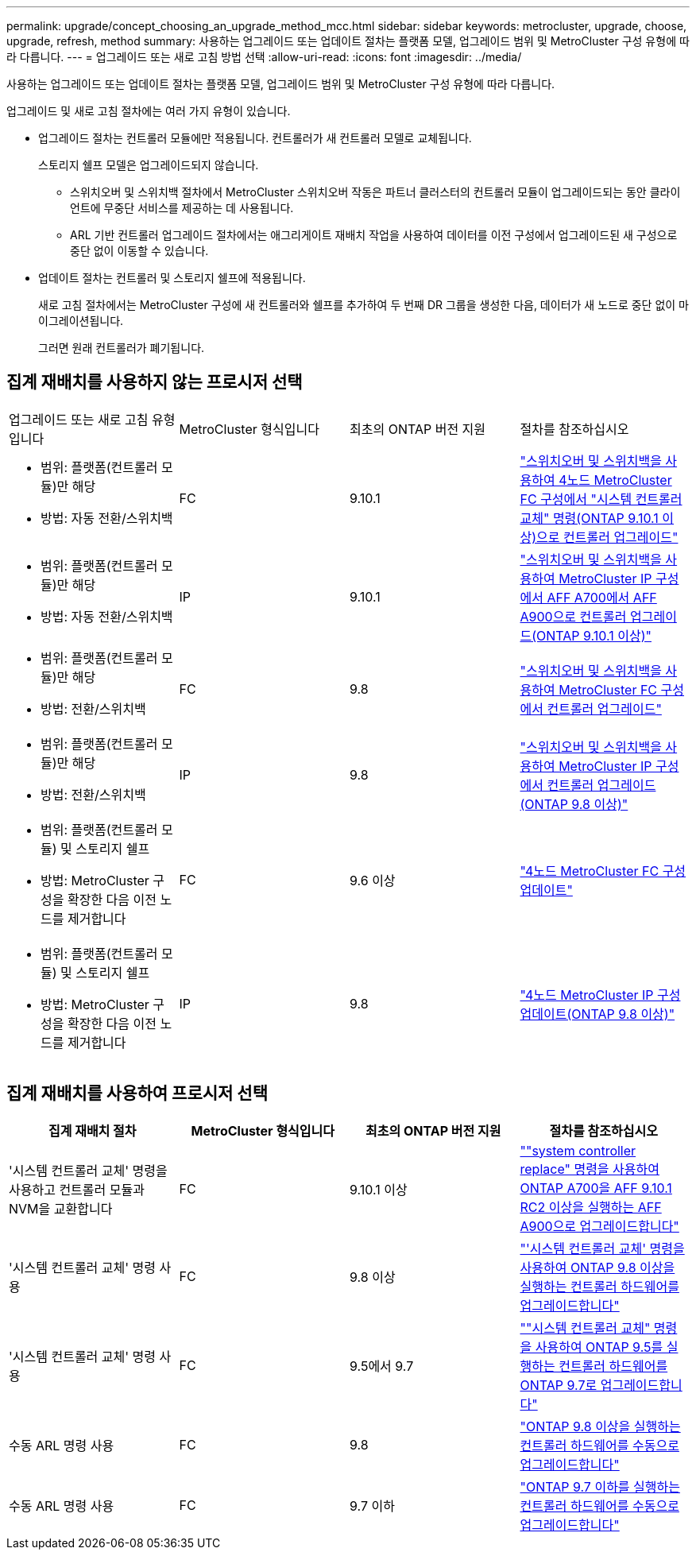 ---
permalink: upgrade/concept_choosing_an_upgrade_method_mcc.html 
sidebar: sidebar 
keywords: metrocluster, upgrade, choose, upgrade, refresh, method 
summary: 사용하는 업그레이드 또는 업데이트 절차는 플랫폼 모델, 업그레이드 범위 및 MetroCluster 구성 유형에 따라 다릅니다. 
---
= 업그레이드 또는 새로 고침 방법 선택
:allow-uri-read: 
:icons: font
:imagesdir: ../media/


[role="lead"]
사용하는 업그레이드 또는 업데이트 절차는 플랫폼 모델, 업그레이드 범위 및 MetroCluster 구성 유형에 따라 다릅니다.

업그레이드 및 새로 고침 절차에는 여러 가지 유형이 있습니다.

* 업그레이드 절차는 컨트롤러 모듈에만 적용됩니다. 컨트롤러가 새 컨트롤러 모델로 교체됩니다.
+
스토리지 쉘프 모델은 업그레이드되지 않습니다.

+
** 스위치오버 및 스위치백 절차에서 MetroCluster 스위치오버 작동은 파트너 클러스터의 컨트롤러 모듈이 업그레이드되는 동안 클라이언트에 무중단 서비스를 제공하는 데 사용됩니다.
** ARL 기반 컨트롤러 업그레이드 절차에서는 애그리게이트 재배치 작업을 사용하여 데이터를 이전 구성에서 업그레이드된 새 구성으로 중단 없이 이동할 수 있습니다.


* 업데이트 절차는 컨트롤러 및 스토리지 쉘프에 적용됩니다.
+
새로 고침 절차에서는 MetroCluster 구성에 새 컨트롤러와 쉘프를 추가하여 두 번째 DR 그룹을 생성한 다음, 데이터가 새 노드로 중단 없이 마이그레이션됩니다.

+
그러면 원래 컨트롤러가 폐기됩니다.





== 집계 재배치를 사용하지 않는 프로시저 선택

|===


| 업그레이드 또는 새로 고침 유형입니다 | MetroCluster 형식입니다 | 최초의 ONTAP 버전 지원 | 절차를 참조하십시오 


 a| 
* 범위: 플랫폼(컨트롤러 모듈)만 해당
* 방법: 자동 전환/스위치백

 a| 
FC
 a| 
9.10.1
 a| 
link:task_upgrade_controllers_system_control_commands_in_a_four_node_mcc_fc.html["스위치오버 및 스위치백을 사용하여 4노드 MetroCluster FC 구성에서 "시스템 컨트롤러 교체" 명령(ONTAP 9.10.1 이상)으로 컨트롤러 업그레이드"]



 a| 
* 범위: 플랫폼(컨트롤러 모듈)만 해당
* 방법: 자동 전환/스위치백

 a| 
IP
 a| 
9.10.1
 a| 
link:task_upgrade_A700_to_A900_in_a_four_node_mcc_ip_us_switchover_and_switchback.html["스위치오버 및 스위치백을 사용하여 MetroCluster IP 구성에서 AFF A700에서 AFF A900으로 컨트롤러 업그레이드(ONTAP 9.10.1 이상)"]



 a| 
* 범위: 플랫폼(컨트롤러 모듈)만 해당
* 방법: 전환/스위치백

 a| 
FC
 a| 
9.8
 a| 
link:task_upgrade_controllers_in_a_four_node_fc_mcc_us_switchover_and_switchback_mcc_fc_4n_cu.html["스위치오버 및 스위치백을 사용하여 MetroCluster FC 구성에서 컨트롤러 업그레이드"]



 a| 
* 범위: 플랫폼(컨트롤러 모듈)만 해당
* 방법: 전환/스위치백

 a| 
IP
 a| 
9.8
 a| 
link:task_upgrade_controllers_in_a_four_node_ip_mcc_us_switchover_and_switchback_mcc_ip.html["스위치오버 및 스위치백을 사용하여 MetroCluster IP 구성에서 컨트롤러 업그레이드(ONTAP 9.8 이상)"]



 a| 
* 범위: 플랫폼(컨트롤러 모듈) 및 스토리지 쉘프
* 방법: MetroCluster 구성을 확장한 다음 이전 노드를 제거합니다

 a| 
FC
 a| 
9.6 이상
 a| 
link:task_refresh_4n_mcc_fc.html["4노드 MetroCluster FC 구성 업데이트"]



 a| 
* 범위: 플랫폼(컨트롤러 모듈) 및 스토리지 쉘프
* 방법: MetroCluster 구성을 확장한 다음 이전 노드를 제거합니다

 a| 
IP
 a| 
9.8
 a| 
link:task_refresh_4n_mcc_ip.html["4노드 MetroCluster IP 구성 업데이트(ONTAP 9.8 이상)"]

|===


== 집계 재배치를 사용하여 프로시저 선택

|===
| 집계 재배치 절차 | MetroCluster 형식입니다 | 최초의 ONTAP 버전 지원 | 절차를 참조하십시오 


 a| 
'시스템 컨트롤러 교체' 명령을 사용하고 컨트롤러 모듈과 NVM을 교환합니다
 a| 
FC
 a| 
9.10.1 이상
 a| 
https://docs.netapp.com/us-en/ontap-systems-upgrade/upgrade-arl-auto-affa900/index.html[""system controller replace" 명령을 사용하여 ONTAP A700을 AFF 9.10.1 RC2 이상을 실행하는 AFF A900으로 업그레이드합니다"^]



 a| 
'시스템 컨트롤러 교체' 명령 사용
 a| 
FC
 a| 
9.8 이상
 a| 
https://docs.netapp.com/us-en/ontap-systems-upgrade/upgrade-arl-auto-app/index.html["'시스템 컨트롤러 교체' 명령을 사용하여 ONTAP 9.8 이상을 실행하는 컨트롤러 하드웨어를 업그레이드합니다"^]



 a| 
'시스템 컨트롤러 교체' 명령 사용
 a| 
FC
 a| 
9.5에서 9.7
 a| 
https://docs.netapp.com/us-en/ontap-systems-upgrade/upgrade-arl-auto/index.html[""시스템 컨트롤러 교체" 명령을 사용하여 ONTAP 9.5를 실행하는 컨트롤러 하드웨어를 ONTAP 9.7로 업그레이드합니다"^]



 a| 
수동 ARL 명령 사용
 a| 
FC
 a| 
9.8
 a| 
https://docs.netapp.com/us-en/ontap-systems-upgrade/upgrade-arl-manual-app/index.html["ONTAP 9.8 이상을 실행하는 컨트롤러 하드웨어를 수동으로 업그레이드합니다"^]



 a| 
수동 ARL 명령 사용
 a| 
FC
 a| 
9.7 이하
 a| 
https://docs.netapp.com/us-en/ontap-systems-upgrade/upgrade-arl-manual/index.html["ONTAP 9.7 이하를 실행하는 컨트롤러 하드웨어를 수동으로 업그레이드합니다"^]

|===